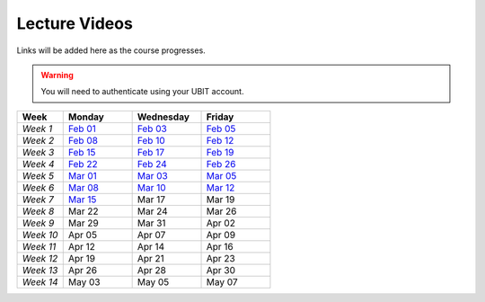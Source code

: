 .. _faq:

Lecture Videos
==============
Links will be added here as the course progresses.

.. warning:: 
   You will need to authenticate using your UBIT account.

.. csv-table:: 
   :header: "Week","Monday","Wednesday","Friday"
   :widths: 10,15,15,15

   "*Week 1*",`Feb 01 <https://buffalo.zoom.us/rec/share/XfTA_tYRTFFfjLKjQzrNjbetRqGZcpeCYuP9jqWiVJ2hcDGvE4fY8ezpmRr_stk.aVAFkVffQS-pqqfl?startTime=1612205376000>`_,`Feb 03 <https://buffalo.zoom.us/rec/share/EUlXD6sdePaf4VY0ZuPIIVQ7Qj4WltFLJ7kJReN2Y9lCWU8lZ3yNaKQqqZa4fI1-.rki53kGeQJwQAS0a>`_,`Feb 05 <https://buffalo.zoom.us/rec/share/50mWjI_9orUWw5xvTbKN08DNxlfkMZXAqXjLwAvfz0Oun_ThOvd8TxbLH2-NqZKx.ajvhGzWLUFPLBRW7>`_ 
   "*Week 2*",`Feb 08 <https://ub.hosted.panopto.com/Panopto/Pages/Viewer.aspx?id=c4de1686-2f8c-4217-bd5a-acc90154a72e>`_,`Feb 10 <https://buffalo.zoom.us/rec/share/GW7ZGrZoOq7syqv0WYU7YsnRMUEpXraXmS1JZOeZ0djf53v60b9J80OThLV-46xk.nF9a-u34EARSJyco>`_ ,`Feb 12 <https://buffalo.zoom.us/rec/share/ebbBdzlA_DhA3lwTkndlxUhtBElsuo2uA1Ivt5qhScwFBR8JdwEyOAWZub4rh_Tz.bG4uK_XtizKHWd5W>`_ 
   "*Week 3*",`Feb 15 <https://buffalo.zoom.us/rec/share/-X7FEOYW16K3FLUBHBEcHiB3BqcNHGHuYnJopR_BI-qurouX5dLsYYhPxUGMocpU.WEhzKqHizZ-s2eDn>`_,`Feb 17 <https://buffalo.zoom.us/rec/share/-3DRgc7nsY4ri0cQeghl-rVpZ5Ct4TRcpLSKsl8dBbdA6oxLKrAUlDKlaUhOdRiQ.9wi-SUP7E5NlrQCb>`_ ,`Feb 19 <https://buffalo.zoom.us/rec/share/CnAqoNBAiSqST9ffC-rkYTSCPXeLI-CtgjugjMCfjMJ-j9PEL78mXxy5Qk4EvtQP.b5y1_C6ECo2q73-W>`_ 
   "*Week 4*",`Feb 22 <https://buffalo.zoom.us/rec/share/XeRUfHqKlFJ3Ika5ljXpQUb5vZmDEK4xPNK8izET4ZdqjjPEKH_3vCOvhbbtBK7x.qPIHQ4SV4lctSgdb>`_,`Feb 24 <https://buffalo.zoom.us/rec/share/tfl0K-3ob36mgqlP5X9Q_-jCAwHJkWFmWAhjdXnhhmriqiEtG20-J8g8_R2lKDgR.DCOU-qknAMc3eI-N>`_ ,`Feb 26 <https://buffalo.zoom.us/rec/share/NIiEDt8gVp-KoNBFdFET_qVGrwLqOqiKCMSeP9W0o9tpi_j1Mh-kkWeObbRQXL4t.ABpAIrRnF2XWbSJ->`_
   "*Week 5*",`Mar 01 <https://buffalo.zoom.us/rec/share/4G7jx7nF83WQKZXM0ZDXaWH7l3szanuGRccFomHRaeGyA-WvSa1pKxeI4VASav4j.fYxsDoMSGRieoQ9M>`_ ,`Mar 03 <https://buffalo.zoom.us/rec/share/TwjIWR-WhtpoZTuMLmTUiA__SaHfhxXgrdRvNs0gEOCl4Z_MG3BydLIRR3xofB6m.zNcyHCPPQqmiMyey>`_,`Mar 05 <https://buffalo.zoom.us/rec/share/LsazvepGlbGAPcQ5dRHxiZJDumD64xbJ8uMyPXbf0voCKs6vIJEr2Sk-bH79VfXM.G7qOMpIjTr0bQuWs>`_ 
   "*Week 6*",`Mar 08 <https://buffalo.zoom.us/rec/share/gEqBu6MZG56owfyE9Kq77g4aifYQXnvgkafiALWaK0njjzRnOdTDV5aH5BamGtv7.ufSdK9JQ8eCqh3wR>`_,`Mar 10 <https://buffalo.zoom.us/rec/share/m7GJwMAlHeyQ2nfm5g6vNORA3mxwHOpRyIZHCFlU8i2nYAilCDbc05YCwP6AYd5D.s1uqTrOt86peKp1M>`_ ,`Mar 12 <https://buffalo.zoom.us/rec/share/1oVKAYu5DFgr1yV5Ly6c9_dxjHu75SiyhJhSPOl_C0pTO7ruQokrphHAWJPQvCBB.wJUK8H2Tp_6Gljdj>`_ 
   "*Week 7*",`Mar 15 <https://buffalo.zoom.us/rec/share/IVBW4up55a0kP-qnh_lwJCmf8NJ2iPcL4Eklsbw-Ob7sBS4iWaeQtewZ4fa02XgF.8um1oOaAHKliY36f>`_ ,Mar 17 ,Mar 19 
   "*Week 8*",Mar 22 ,Mar 24 ,Mar 26 
   "*Week 9*",Mar 29 ,Mar 31 ,Apr 02 
   "*Week 10*",Apr 05 ,Apr 07 ,Apr 09 
   "*Week 11*",Apr 12 ,Apr 14 ,Apr 16 
   "*Week 12*",Apr 19 ,Apr 21 ,Apr 23 
   "*Week 13*",Apr 26 ,Apr 28 ,Apr 30 
   "*Week 14*",May 03 ,May 05 ,May 07 
